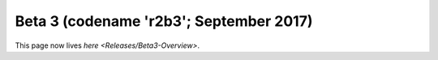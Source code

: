 
Beta 3 (codename 'r2b3'; September 2017)
========================================

This page now lives `here <Releases/Beta3-Overview>`.
